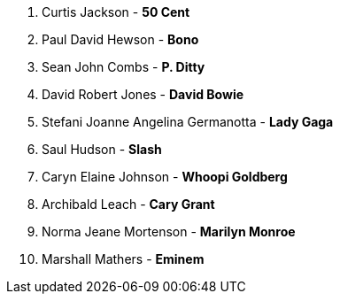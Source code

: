 1. Curtis Jackson - *50 Cent*
2. Paul David Hewson - *Bono*
3. Sean John Combs - *P. Ditty*
4. David Robert Jones - *David Bowie*
5. Stefani Joanne Angelina Germanotta - *Lady Gaga*
6. Saul Hudson - *Slash*
7. Caryn Elaine Johnson  - *Whoopi Goldberg*
8. Archibald Leach - *Cary Grant*
9. Norma Jeane Mortenson - *Marilyn Monroe*
10. Marshall Mathers - *Eminem*
